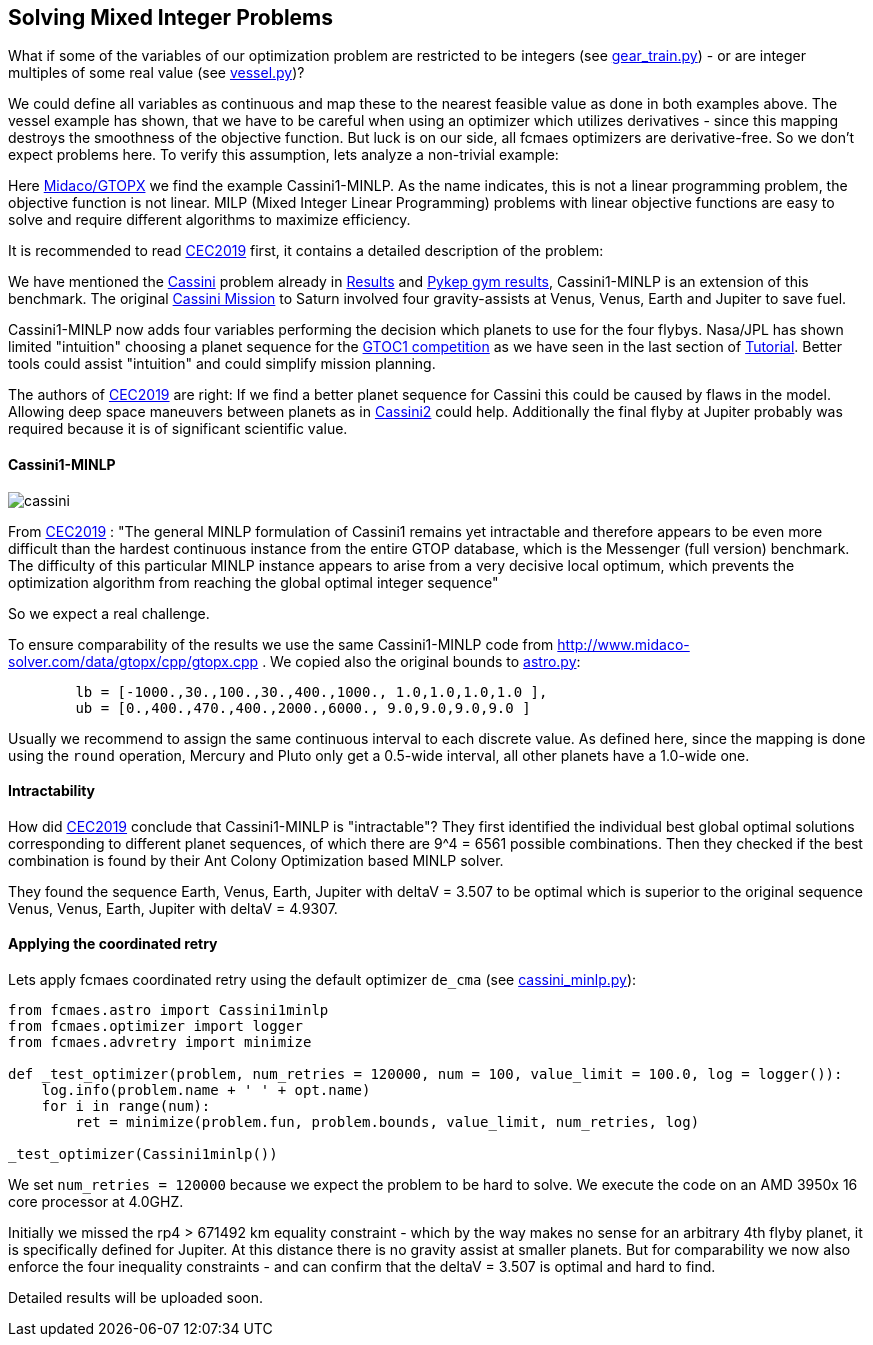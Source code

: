 :encoding: utf-8
:imagesdir: img
:cpp: C++

== Solving Mixed Integer Problems

What if some of the variables of our optimization problem are restricted to be integers
(see https://github.com/dietmarwo/fast-cma-es/blob/master/examples/gear_train.py[gear_train.py]) - or
are integer multiples of some real value (see https://github.com/dietmarwo/fast-cma-es/blob/master/examples/vessel.py[vessel.py])?

We could define all variables as continuous and map these to the nearest feasible value as done in both examples above. The vessel example has shown, that we have to be careful when using an optimizer
which utilizes derivatives - since this mapping destroys the smoothness of the objective function. 
But luck is on our side, all fcmaes optimizers are derivative-free. So we don't expect 
problems here. To verify this assumption, lets analyze a non-trivial example:

Here http://www.midaco-solver.com/index.php/about/benchmarks/gtopx[Midaco/GTOPX] we find 
the example Cassini1-MINLP. As the name indicates, this is not a linear programming problem, 
the objective function is not linear. MILP (Mixed Integer Linear Programming) problems with linear
objective functions are easy to solve and require different algorithms to maximize efficiency. 

It is recommended to read http://www.midaco-solver.com/data/pub/CEC2019_Schlueter_Munetomo.pdf[CEC2019]
first, it contains a detailed description of the problem:

We have mentioned the https://www.esa.int/gsp/ACT/projects/gtop/cassini1/[Cassini] problem already in 
https://github.com/dietmarwo/fast-cma-es/blob/master/Results.adoc[Results] and https://github.com/dietmarwo/fast-cma-es/blob/master/PYKEP.adoc[Pykep gym results], Cassini1-MINLP is an extension of this benchmark. The original https://solarsystem.nasa.gov/missions/cassini/overview/[Cassini Mission]
to Saturn involved four gravity-assists at Venus, Venus, Earth and Jupiter to save fuel. 

Cassini1-MINLP now adds four variables performing the decision which planets to use for the four flybys. Nasa/JPL has shown limited "intuition" choosing a planet sequence for the https://sophia.estec.esa.int/gtoc_portal/?page_id=13[GTOC1 competition] as we have seen in the last section of https://github.com/dietmarwo/fast-cma-es/blob/master/Tutorial.adoc[Tutorial]. Better tools could assist "intuition" and could simplify mission planning. 

The authors of http://www.midaco-solver.com/data/pub/CEC2019_Schlueter_Munetomo.pdf[CEC2019] are right: If we find a better planet sequence for Cassini this could be caused by flaws in the model. Allowing deep space maneuvers between planets as in https://www.esa.int/gsp/ACT/projects/gtop/cassini2/[Cassini2] could help. Additionally the final flyby at Jupiter probably was required because it is of significant scientific value. 

==== Cassini1-MINLP

image::cassini.png[]

From http://www.midaco-solver.com/data/pub/CEC2019_Schlueter_Munetomo.pdf[CEC2019] : 
"The general MINLP formulation of Cassini1 remains yet intractable
and therefore appears to be even more difficult
than the hardest continuous instance from the entire
GTOP database, which is the Messenger (full version) benchmark. The difficulty of this particular MINLP
instance appears to arise from a very decisive local
optimum, which prevents the optimization algorithm
from reaching the global optimal integer sequence"

So we expect a real challenge.

To ensure comparability of the results we use the same Cassini1-MINLP code from http://www.midaco-solver.com/data/gtopx/cpp/gtopx.cpp . We copied also the original bounds to 
https://github.com/dietmarwo/fast-cma-es/blob/master/fcmaes/astro.py[astro.py]:

----
	lb = [-1000.,30.,100.,30.,400.,1000., 1.0,1.0,1.0,1.0 ],
	ub = [0.,400.,470.,400.,2000.,6000., 9.0,9.0,9.0,9.0 ]       
----
Usually we recommend to assign the same continuous interval to each discrete value. As defined here, since the mapping is done using the `round` operation, Mercury and Pluto only get a 0.5-wide interval, all other planets have a 1.0-wide one.

==== Intractability

How did http://www.midaco-solver.com/data/pub/CEC2019_Schlueter_Munetomo.pdf[CEC2019]  
conclude that Cassini1-MINLP is "intractable"? They first identified the individual
best global optimal solutions corresponding to different planet
sequences, of which there are 9^4 = 6561 possible combinations. Then they checked if the best
combination is found by their Ant Colony Optimization based MINLP solver. 

They found the sequence Earth, Venus, Earth, Jupiter with deltaV = 3.507 to be optimal which is superior to the original sequence Venus, Venus, Earth, Jupiter with deltaV = 4.9307. 

==== Applying the coordinated retry

Lets apply fcmaes coordinated retry using the default optimizer `de_cma` (see https://github.com/dietmarwo/fast-cma-es/blob/master/examples/cassini_minlp.py[cassini_minlp.py]):

[source,python]
----
from fcmaes.astro import Cassini1minlp
from fcmaes.optimizer import logger
from fcmaes.advretry import minimize

def _test_optimizer(problem, num_retries = 120000, num = 100, value_limit = 100.0, log = logger()):
    log.info(problem.name + ' ' + opt.name)
    for i in range(num):
        ret = minimize(problem.fun, problem.bounds, value_limit, num_retries, log)

_test_optimizer(Cassini1minlp()) 
----

We set `num_retries = 120000` because we expect the problem to be hard to solve. 
We execute the code on an AMD 3950x 16 core processor at 4.0GHZ. 

Initially we missed the rp4 > 671492 km equality constraint - which by the way 
makes no sense for an arbitrary 4th flyby planet, it is specifically defined for Jupiter. At this distance there
is no gravity assist at smaller planets. But for comparability we now also enforce the four inequality constraints - and can confirm that the deltaV = 3.507 is optimal and hard to find. 

Detailed results will be uploaded soon. 

